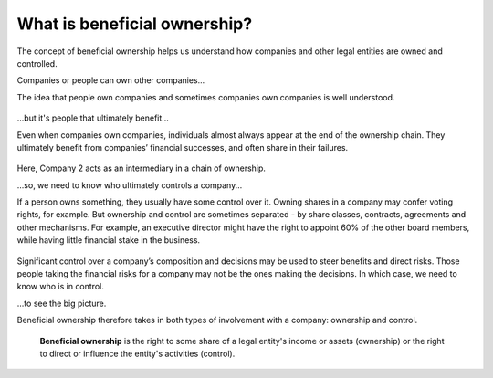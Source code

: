 .. _what-is-bo:

What is beneficial ownership?
=============================

The concept of beneficial ownership helps us understand how companies
and other legal entities are owned and controlled.

.. raw:: html

   <h2>

Companies or people can own other companies...

.. raw:: html

   </h2>

The idea that people own companies and sometimes companies own companies
is well understood.

.. figure:: ../_assets/Diag1-simpleOwn.svg
   :alt: Person A owns 100% of Company 1

.. raw:: html

   <h2>

...but it's people that ultimately benefit...

.. raw:: html

   </h2>

Even when companies own companies, individuals almost always appear at
the end of the ownership chain. They ultimately benefit from companies’
financial successes, and often share in their failures.

.. figure:: ../_assets/Diag2-simpleInd.svg
   :alt: Company 2 owns 100% of Company 3's shares. And Person B owns
     30% of Company 2's shares

Here, Company 2 acts as an intermediary in a chain of ownership.

.. raw:: html

   <h2>

...so, we need to know who ultimately controls a company...

.. raw:: html

   </h2>

If a person owns something, they usually have some control over it.
Owning shares in a company may confer voting rights, for example. But
ownership and control are sometimes separated - by share classes,
contracts, agreements and other mechanisms. For example, an executive
director might have the right to appoint 60% of the other board members,
while having little financial stake in the business.

.. figure:: ../_assets/Diag3-splitContr.svg
   :alt: Person B owns 30% of Company 2's shares. And Person C (an
     executive director) has the right to appoint 60% of Company 2's board
     members

Significant control over a company’s composition and decisions may be
used to steer benefits and direct risks. Those people taking the
financial risks for a company may not be the ones making the decisions.
In which case, we need to know who is in control.

.. raw:: html

   <h2>

...to see the big picture.

.. raw:: html

   </h2>

Beneficial ownership therefore takes in both types of involvement with a
company: ownership and control.

.. highlights::

    **Beneficial ownership** is the right to some share of a legal entity's income or assets (ownership) or the right to direct or influence the entity's activities (control).

